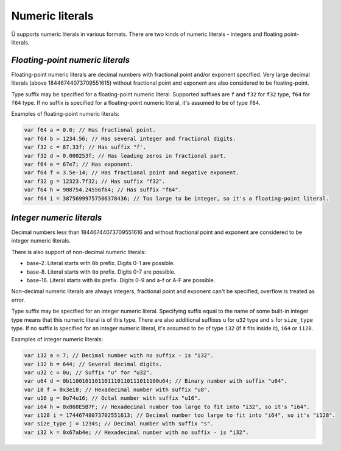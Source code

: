 Numeric literals
================

Ü supports numeric literals in various formats.
There are two kinds of numeric literals - integers and floating point-literals.


*********************************
*Floating-point numeric literals*
*********************************

Floating-point numeric literals are decimal numbers with fractional point and/or exponent specified.
Very large decimal literals (above 18446744073709551615) without fractional point and exponent are also considered to be floating-point.

Type suffix may be specified for a floating-point numeric literal.
Supported suffixes are ``f`` and ``f32`` for ``f32`` type, ``f64`` for ``f64`` type.
If no suffix is specified for a floating-point numeric literal, it's assumed to be of type ``f64``.

Examples of floating-point numeric literals:

.. code-block:: u_spr

   var f64 a = 0.0; // Has fractional point.
   var f64 b = 1234.56; // Has several integer and fractional digits.
   var f32 c = 87.33f; // Has suffix "f'.
   var f32 d = 0.000253f; // Has leading zeros in fractional part.
   var f64 e = 67e7; // Has exponent.
   var f64 f = 3.5e-14; // Has fractional point and negative exponent.
   var f32 g = 12323.7f32; // Has suffix "f32".
   var f64 h = 908754.24556f64; // Has suffix "f64".
   var f64 i = 38756999757506378436; // Too large to be integer, so it's a floating-point literal.


**************************
*Integer numeric literals*
**************************

Decimal numbers less than 18446744073709551616 and without fractional point and exponent are considered to be integer numeric literals.

There is also support of non-decimal numeric literals:

* base-2. Literal starts with ``0b`` prefix. Digits 0-1 are possible.
* base-8. Literal starts with ``0o`` prefix. Digits 0-7 are possible.
* base-16. Literal starts with ``0x`` prefix. Digits 0-9 and a-f or A-F are possible.

Non-decimal numeric literals are always integers, fractional point and exponent can't be specified, overflow is treated as error.

Type suffix may be specified for an integer numeric literal.
Specifying suffix equal to the name of some built-in integer type means that this numeric literal is of this type.
There are also additional suffixes ``u`` for ``u32`` type and ``s`` for ``size_type`` type.
If no suffix is specified for an integer numeric literal, it's assumed to be of type ``i32`` (if it fits inside it), ``i64`` or ``i128``.

Examples of integer numeric literals:

.. code-block:: u_spr

   var i32 a = 7; // Decimal number with no suffix - is "i32".
   var i32 b = 644; // Several decimal digits.
   var u32 c = 0u; // Suffix "u" for "u32".
   var u64 d = 0b1100101101101110110111011100u64; // Binary number with suffix "u64".
   var i8 f = 0x3ei8; // Hexadecimal number with suffix "u8".
   var u16 g = 0o74u16; // Octal number with suffix "u16".
   var i64 h = 0x868E5B7F; // Hexadecimal number too large to fit into "i32", so it's "i64".
   var i128 i = 17446748073702551613; // Decimal number too large to fit into "i64", so it's "i128".
   var size_type j = 1234s; // Decimal number with suffix "s".
   var i32 k = 0x67ab4e; // Hexadecimal number with no suffix - is "i32".
